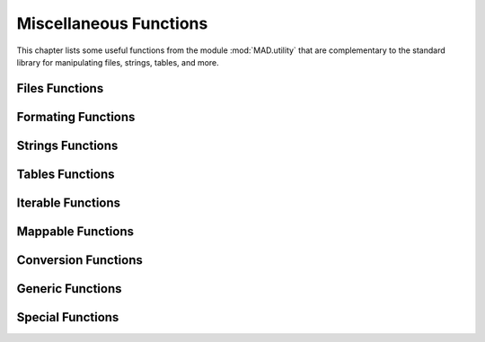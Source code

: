 .. index::
   Utility functions

***********************
Miscellaneous Functions
***********************

This chapter lists some useful functions from the module :mod:`MAD.utility` that are complementary to the standard library for manipulating files, strings, tables, and more.

Files Functions
===============

.. function:: openfile (filename_, mode_, extension_)

.. function:: filexists (filename)

.. function:: fileisnewer (filename1, filename2, timeattr_)

.. function:: filesplitname (filename)

.. object:: mockfile

Formating Functions
===================

.. function:: printf (str, ...)

.. function:: fprintf (file, str, ...)

.. function:: assertf (str, ...)

.. function:: errorf (str, ...)

Strings Functions
=================

.. function:: strinter (str, var, policy_)

.. function:: strtrim (str, ini_)

.. function:: strnum (str, ini_)

.. function:: strident (str, ini_)

.. function:: strquote (str, ini_)

.. function:: strbracket (str, ini_)

.. function:: strsplit (str, seps, ini_)

.. function:: strqsplit (str, seps, ini_)

.. function:: strqsplitall (str, seps, ini_, r_)

.. function:: is_identifier (str)

Tables Functions
================

.. function:: kpairs (tbl, n_)

.. function:: tblrep (val, n_, tbldst_)

.. function:: tblicpy (tblsrc, mtflag_, tbldst_)

.. function:: tblcpy (tblsrc, mtflag_, tbldst_)

.. function:: tbldeepcpy (tblsrc, mtflag_, xrefs_, tbldst_)

.. function:: tblcat (tblsrc1, tblsrc2, mtflag_, tbldst_)

.. function:: tblorder (tbl, key, n_)

Iterable Functions
==================

.. function:: rep (x, n_)

.. function:: clearidxs (a, i_, j_)

.. function:: setidxs (a, k_, i_, j_)

.. function:: bsearch (tbl, val, [cmp_,] low_, high_)

.. function:: lsearch (tbl, val, [cmp_,] low_, high_)

.. function:: monotonic (tbl, [strict_,] [cmp_,] low_, high_)

Mappable Functions
==================

.. function:: clearkeys (a, pred_)

.. function:: setkeys (a, k_, i_, j_)

.. function:: countkeys (a)

.. function:: keyscount (a, c_)

.. function:: val2keys (a)

Conversion Functions
====================

.. function:: log2num (log)

.. function:: num2log (num)

.. function:: num2str (num)

.. function:: int2str (int)

.. function:: str2str (str)

.. function:: str2cmp (str)

.. function:: tbl2str (tbl, sep_)

.. function:: str2tbl (str, match_, ini_)

.. function:: lst2tbl (lst, tbl_)

.. function:: tbl2lst (tbl, lst_)

Generic Functions
=================

.. function:: same (a, ...)

.. function:: copy (a, ...)

.. function:: tostring (a, ...)

.. function:: totable (a, ...)

.. function:: toboolean (a)

Special Functions
=================

.. function:: pause (msg_, val_)

.. function:: atexit (fun, uniq_)

.. function:: runonce (fun, ...)

.. function:: collectlocal (fun_, env_)


